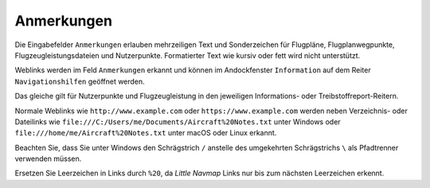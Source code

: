Anmerkungen
-------------------------------------

Die Eingabefelder ``Anmerkungen`` erlauben mehrzeiligen Text und Sonderzeichen für Flugpläne, Flugplanwegpunkte, Flugzeugleistungsdateien und Nutzerpunkte.
Formatierter Text wie kursiv oder fett wird nicht unterstützt.

Weblinks werden im Feld ``Anmerkungen`` erkannt und können im Andockfenster ``Information`` auf dem Reiter ``Navigationshilfen`` geöffnet werden.

Das gleiche gilt für Nutzerpunkte und Flugzeugleistung in den jeweiligen Informations- oder Treibstoffreport-Reitern.

Normale Weblinks wie ``http://www.example.com`` oder ``https://www.example.com`` werden neben Verzeichnis- oder Dateilinks wie ``file:///C:/Users/me/Documents/Aircraft%20Notes.txt`` unter Windows oder ``file:///home/me/Aircraft%20Notes.txt`` unter macOS oder Linux erkannt.

Beachten Sie, dass Sie unter Windows den Schrägstrich ``/`` anstelle des umgekehrten Schrägstrichs ``\`` als Pfadtrenner verwenden müssen.

Ersetzen Sie Leerzeichen in Links durch ``%20``, da *Little Navmap* Links nur bis zum nächsten Leerzeichen erkennt.
